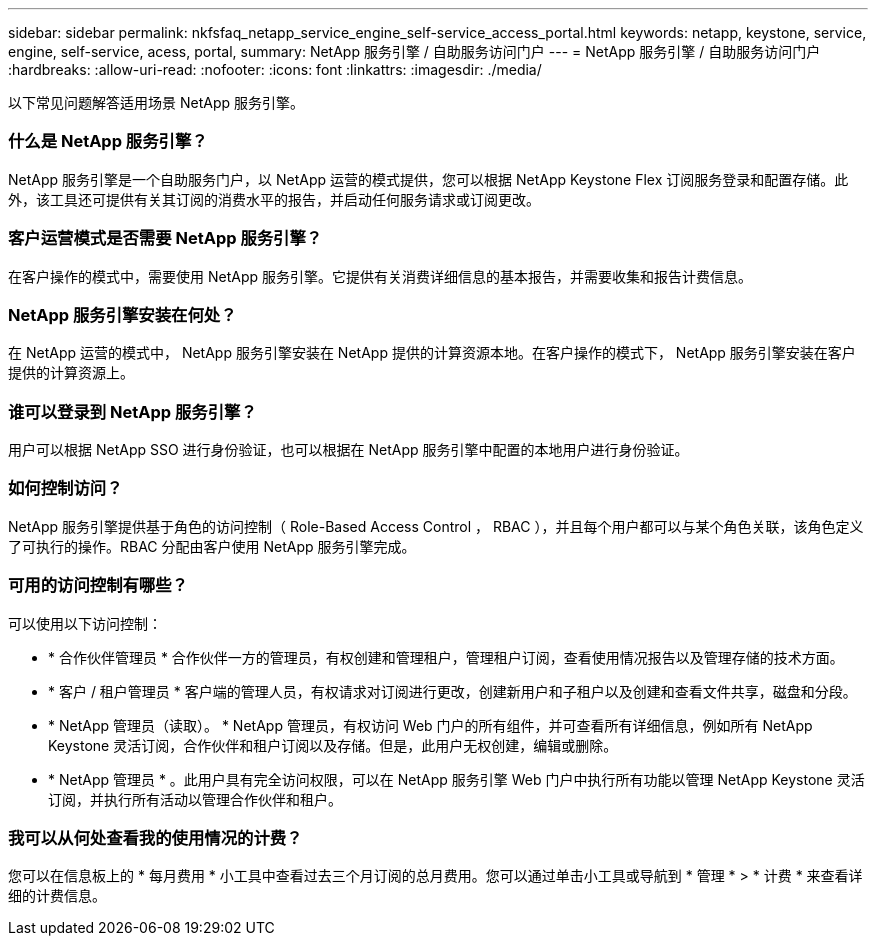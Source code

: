 ---
sidebar: sidebar 
permalink: nkfsfaq_netapp_service_engine_self-service_access_portal.html 
keywords: netapp, keystone, service, engine, self-service, acess, portal, 
summary: NetApp 服务引擎 / 自助服务访问门户 
---
= NetApp 服务引擎 / 自助服务访问门户
:hardbreaks:
:allow-uri-read: 
:nofooter: 
:icons: font
:linkattrs: 
:imagesdir: ./media/


[role="lead"]
以下常见问题解答适用场景 NetApp 服务引擎。



=== 什么是 NetApp 服务引擎？

NetApp 服务引擎是一个自助服务门户，以 NetApp 运营的模式提供，您可以根据 NetApp Keystone Flex 订阅服务登录和配置存储。此外，该工具还可提供有关其订阅的消费水平的报告，并启动任何服务请求或订阅更改。



=== 客户运营模式是否需要 NetApp 服务引擎？

在客户操作的模式中，需要使用 NetApp 服务引擎。它提供有关消费详细信息的基本报告，并需要收集和报告计费信息。



=== NetApp 服务引擎安装在何处？

在 NetApp 运营的模式中， NetApp 服务引擎安装在 NetApp 提供的计算资源本地。在客户操作的模式下， NetApp 服务引擎安装在客户提供的计算资源上。



=== 谁可以登录到 NetApp 服务引擎？

用户可以根据 NetApp SSO 进行身份验证，也可以根据在 NetApp 服务引擎中配置的本地用户进行身份验证。



=== 如何控制访问？

NetApp 服务引擎提供基于角色的访问控制（ Role-Based Access Control ， RBAC ），并且每个用户都可以与某个角色关联，该角色定义了可执行的操作。RBAC 分配由客户使用 NetApp 服务引擎完成。



=== 可用的访问控制有哪些？

可以使用以下访问控制：

* * 合作伙伴管理员 * 合作伙伴一方的管理员，有权创建和管理租户，管理租户订阅，查看使用情况报告以及管理存储的技术方面。
* * 客户 / 租户管理员 * 客户端的管理人员，有权请求对订阅进行更改，创建新用户和子租户以及创建和查看文件共享，磁盘和分段。
* * NetApp 管理员（读取）。 * NetApp 管理员，有权访问 Web 门户的所有组件，并可查看所有详细信息，例如所有 NetApp Keystone 灵活订阅，合作伙伴和租户订阅以及存储。但是，此用户无权创建，编辑或删除。
* * NetApp 管理员 * 。此用户具有完全访问权限，可以在 NetApp 服务引擎 Web 门户中执行所有功能以管理 NetApp Keystone 灵活订阅，并执行所有活动以管理合作伙伴和租户。




=== 我可以从何处查看我的使用情况的计费？

您可以在信息板上的 * 每月费用 * 小工具中查看过去三个月订阅的总月费用。您可以通过单击小工具或导航到 * 管理 * > * 计费 * 来查看详细的计费信息。
